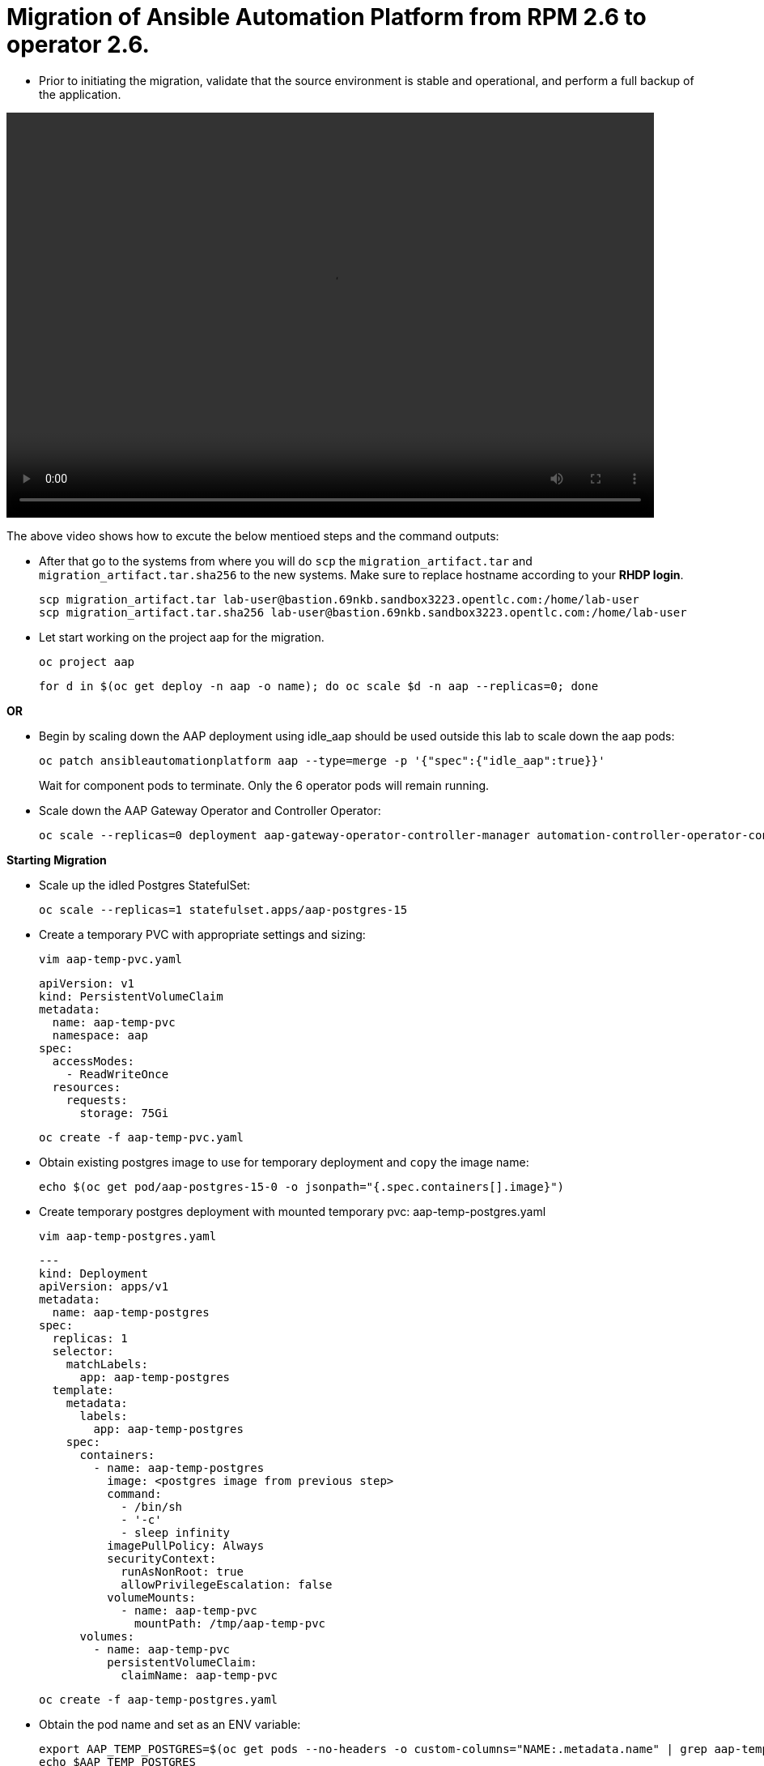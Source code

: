 = Migration of Ansible Automation Platform from RPM 2.6 to operator 2.6. 

- Prior to initiating the migration, validate that the source environment is stable and operational, and perform a full backup of the application.

video::aap2.6_operator_migration.mp4[align="left",width=800,height=500]

The above video shows how to excute the below mentioed steps and the command outputs:

- After that go to the systems from where you will do `scp` the `migration_artifact.tar` and `migration_artifact.tar.sha256` to the new systems. Make sure to replace hostname according to your *RHDP login*. 
+
[source,bash,role=execute]
----
scp migration_artifact.tar lab-user@bastion.69nkb.sandbox3223.opentlc.com:/home/lab-user
scp migration_artifact.tar.sha256 lab-user@bastion.69nkb.sandbox3223.opentlc.com:/home/lab-user
----

- Let start working on the project aap for the migration. 
+ 
[source,bash,role=execute]
----
oc project aap
----
+ 
[source,bash,role=execute]
----
for d in $(oc get deploy -n aap -o name); do oc scale $d -n aap --replicas=0; done
----

*OR*

- Begin by scaling down the AAP deployment using idle_aap should be used outside this lab to scale down the aap pods:
+ 
[source,bash,role=execute]
----
oc patch ansibleautomationplatform aap --type=merge -p '{"spec":{"idle_aap":true}}'
----
+
Wait for component pods to terminate. Only the 6 operator pods will remain running.

- Scale down the AAP Gateway Operator and Controller Operator:
+ 
[source,bash,role=execute]
----
oc scale --replicas=0 deployment aap-gateway-operator-controller-manager automation-controller-operator-controller-manager
----

*Starting Migration*

- Scale up the idled Postgres StatefulSet:
+ 
[source,bash,role=execute]
----
oc scale --replicas=1 statefulset.apps/aap-postgres-15
----

- Create a temporary PVC with appropriate settings and sizing:
+ 
[source,bash,role=execute]
----
vim aap-temp-pvc.yaml
----
+ 
[source,bash,role=execute]
----
apiVersion: v1
kind: PersistentVolumeClaim
metadata:
  name: aap-temp-pvc
  namespace: aap
spec:
  accessModes:
    - ReadWriteOnce
  resources:
    requests:
      storage: 75Gi
----
+
[source,bash,role=execute]
----
oc create -f aap-temp-pvc.yaml
----

- Obtain existing postgres image to use for temporary deployment and `copy` the image name:
+ 
[source,bash,role=execute]
----
echo $(oc get pod/aap-postgres-15-0 -o jsonpath="{.spec.containers[].image}")
----

- Create temporary postgres deployment with mounted temporary pvc: aap-temp-postgres.yaml
+ 
[source,bash,role=execute]
----
vim aap-temp-postgres.yaml
----
+ 
[source,bash,role=execute]
----
---
kind: Deployment
apiVersion: apps/v1
metadata:
  name: aap-temp-postgres
spec:
  replicas: 1
  selector:
    matchLabels:
      app: aap-temp-postgres
  template:
    metadata:
      labels:
        app: aap-temp-postgres
    spec:
      containers:
        - name: aap-temp-postgres
          image: <postgres image from previous step>
          command:
            - /bin/sh
            - '-c'
            - sleep infinity
          imagePullPolicy: Always
          securityContext:
            runAsNonRoot: true
            allowPrivilegeEscalation: false
          volumeMounts:
            - name: aap-temp-pvc
              mountPath: /tmp/aap-temp-pvc
      volumes:
        - name: aap-temp-pvc
          persistentVolumeClaim:
            claimName: aap-temp-pvc
----

+ 
[source,bash,role=execute]
----
oc create -f aap-temp-postgres.yaml
----

- Obtain the pod name and set as an ENV variable:
+ 
[source,bash,role=execute]
----
export AAP_TEMP_POSTGRES=$(oc get pods --no-headers -o custom-columns="NAME:.metadata.name" | grep aap-temp-postgres)
echo $AAP_TEMP_POSTGRES
----

- Wait for the pod `aap-temp-postgres-*` to come up `1/1 Ready` and then copy the created artifact created from *Chapter 2* to the postgress temporary container: 
+ 
[source,bash,role=execute]
----
oc cp migration_artifact.tar $AAP_TEMP_POSTGRES:/tmp/aap-temp-pvc/
oc cp migration_artifact.tar.sha256 $AAP_TEMP_POSTGRES:/tmp/aap-temp-pvc/
----

- *Obtain passwords* Restore databases to AAP postgres using temporary postgres: (obtain postgres passwords for the databases and postgres admin password)
+ 
[source,bash,role=execute]
----
echo
for secret in aap-controller-postgres-configuration aap-gateway-postgres-configuration
do
  echo $secret
  echo "PASSWORD: `oc get secrets $secret -o jsonpath="{.data['password']}" | base64 -d`"
  echo "USER: `oc get secrets $secret -o jsonpath="{.data['username']}" | base64 -d`"
  echo "DATABASE: `oc get secrets $secret -o jsonpath="{.data['database']}" | base64 -d`"
  echo
done && echo "POSTGRES ADMIN PASSWORD: `oc get secrets aap-gateway-postgres-configuration -o jsonpath="{.data['postgres_admin_password']}" | base64 -d`"
----

- Now `exec` into temporary postgres deployment and cd to the mounted pvc containing copied artifact) 
+ 
[source,bash,role=execute]
----
oc exec -it deployment.apps/aap-temp-postgres -- /bin/bash
----
+ 
[source,bash,role=execute]
----
cd /tmp/aap-temp-pvc && ls -l
sha256sum --check migration_artifact.tar.sha256 
----
+ 
[source,bash,role=execute]
----
tar xf migration_artifact.tar && cd migration_artifact && sha256sum --check sha256sum.txt
----

. Drop the automationcontroller Database and Provide the `POSTGRES ADMIN PASSWORD` to perform the operation.
+ 
[source,bash,role=execute]
----
dropdb -h aap-postgres-15 automationcontroller
----
+ 
[source,bash,role=execute]
----
psql -U postgres -h aap-postgres-15
----
+ 
[source,bash,role=execute]
----
postgres=# ALTER USER automationcontroller CREATEDB;
postgres=\q
----

. Create a new database called automationcontroller using autoamtion Controller passowrd from *Obtain password* step in config `aap-controller-postgres-configuration`:
+ 
[source,bash,role=execute]
----
createdb -h aap-postgres-15 -U automationcontroller automationcontroller
----

.. Revert temporary user permission and Provide the `POSTGRES ADMIN PASSWORD` to perform the operation.
+ 
[source,bash,role=execute]
----
psql -U postgres -h aap-postgres-15

postgres=# ALTER USER automationcontroller NOCREATEDB;
postgres=# \q
----

.. Restoring the database form the migration_artifact directory from the container and please make sure to provide their repecitve database passowrd while resotring the database. 
+ 
[source,bash,role=execute]
----
pg_restore --clean --if-exists --no-owner -h aap-postgres-15 -U automationcontroller -d automationcontroller controller/automationcontroller.pgc
----
+ 
[source,bash,role=execute]
----
cat secrets.yml  
----
+ 
[source,bash,role=execute]
----
exit
----

- Replace db field encryption secrets:
+ 
[source,bash,role=execute]
----
oc set data secret/aap-controller-secret-key secret_key="<unencoded controller_secret_key value from secrets.yml>"
---- 

- Clean up Temporary Postgres and PVC:
+ 
[source,bash,role=execute]
----
oc delete -f aap-temp-postgres.yaml
----
+ 
[source,bash,role=execute]
----
oc delete -f aap-temp-pvc.yaml
---- 

*Migration done*

*Lets Scale the pods up*

. Run the below command and wait for 15 minutes to bring the servies up and access the nodes. 
+ 
[source,bash,role=execute]
----
for d in $(oc get deploy -n aap -o name); do oc scale $d -n aap --replicas=1; done
----

*OR*

. Scale the Gateway and Controller Operators back up and wait for the gateway operator reconciliation loop to complete (postgres statefulset will be set back to idle)
+ 
[source,bash,role=execute]
----
oc scale --replicas=1 deployment aap-gateway-operator-controller-manager automation-controller-operator-controller-manager
---- 

. Scale AAP back up using idle_aap
+ 
[source,bash,role=execute]
----
oc patch ansibleautomationplatform aap --type=merge -p '{"spec":{"idle_aap":false}}'
----

*Verify you are able to access it via GUI*

-  Wait for aap-gateway pod to be running and clean up old service endpoints:
+ 
[source,bash]
----
(wait for pod to be running)
pod/aap-gateway-6c989b846c-47b9l 2/2 Running 0 45s
----

*Once you can access the GUI*

-  Run aap-gateway-manage to deprovision instances which are not needed. if there is any:
+ 
[source,bash,role=execute]
----
export AAP_CONTROLLER_POD=$(oc get pods --no-headers -o  custom-columns="Name:metadata.name" | grep aap-controller-task)
echo $AAP_CONTROLLER_POD
----
+ 
[source,bash,role=execute]
----
oc exec -it $AAP_CONTROLLER_POD -- /bin/bash
----

- In the controller pod run:
+
[source,bash,role=execute]
----
awx-manage list_instances
----
+
[source,bash,role=execute]
----
[controlplane capacity=642 policy=100%]
	aap-controller-task-854bd464cc-5wf9g capacity=642 node_type=control version=4.7.1 heartbeat="2025-10-09 14:13:10"
	controller.lab capacity=0 node_type=hybrid version=4.7.1 heartbeat="2025-10-09 09:58:36"
----
+
[source,bash,role=execute]
----
awx-manage deprovision_instance --host=controller.lab
---- 

The controller content has been successfully migrated from RPM to the Operator framework.